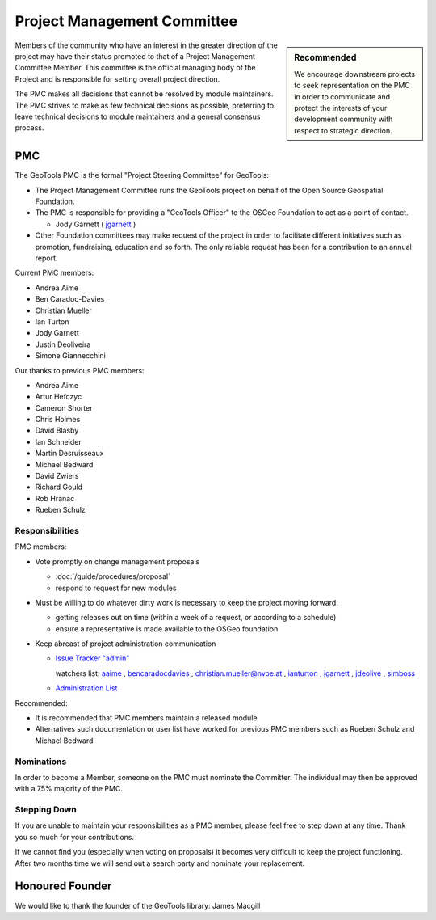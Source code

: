 Project Management Committee
============================

.. sidebar:: Recommended
   
   We encourage downstream projects to seek representation on the PMC in order to communicate
   and protect the interests of your development community with respect to strategic direction.

Members of the community who have an interest in the greater direction of the project may have their
status promoted to that of a Project Management Committee Member. This committee is the official
managing body of the Project and is responsible for setting overall project direction.

The PMC makes all decisions that cannot be resolved by module maintainers. The PMC strives to make
as few technical decisions as possible, preferring to leave technical decisions to module
maintainers and a general consensus process.

PMC
---

The GeoTools PMC is the formal "Project Steering Committee" for GeoTools:

* The Project Management Committee runs the GeoTools project on behalf of the Open Source
  Geospatial Foundation.

* The PMC is responsible for providing a "GeoTools Officer" to the OSGeo Foundation to act as a
  point of contact.
  
  * Jody Garnett ( `jgarnett <https://jira.codehaus.org/secure/ViewProfile.jspa?name=jgarnett>`_ )

* Other Foundation committees may make request of the project in order to facilitate different
  initiatives such as promotion, fundraising, education and so forth. The only reliable request
  has been for a contribution to an annual report.

Current PMC members:

* Andrea Aime
* Ben Caradoc-Davies
* Christian Mueller
* Ian Turton
* Jody Garnett
* Justin Deoliveira
* Simone Giannecchini

Our thanks to previous PMC members:
    
* Andrea Aime
* Artur Hefczyc
* Cameron Shorter
* Chris Holmes
* David Blasby
* Ian Schneider
* Martin Desruisseaux
* Michael Bedward
* David Zwiers
* Richard Gould
* Rob Hranac
* Rueben Schulz

Responsibilities
^^^^^^^^^^^^^^^^

PMC members:

* Vote promptly on change management proposals
  
  * :doc:`/guide/procedures/proposal`
  * respond to request for new modules

* Must be willing to do whatever dirty work is necessary to keep the project moving forward.

  * getting releases out on time (within a week of a request, or according to a schedule)
  * ensure a representative is made available to the OSGeo foundation

* Keep abreast of project administration communication
  
  * `Issue Tracker "admin" <https://jira.codehaus.org/browse/GEOT/component/10520>`_
    
    watchers list: `aaime <https://jira.codehaus.org/secure/ViewProfile.jspa?name=aaime>`_ , `bencaradocdavies <https://jira.codehaus.org/secure/ViewProfile.jspa?name=bencaradocdavies>`_ , `christian.mueller@nvoe.at <https://jira.codehaus.org/secure/ViewProfile.jspa?name=christian.mueller%40nvoe.at>`_ , `ianturton <https://jira.codehaus.org/secure/ViewProfile.jspa?name=ianturton>`_ , `jgarnett <https://jira.codehaus.org/secure/ViewProfile.jspa?name=jgarnett>`_ , `jdeolive <https://jira.codehaus.org/secure/ViewProfile.jspa?name=jdeolive>`_ , `simboss <https://jira.codehaus.org/secure/ViewProfile.jspa?name=simboss>`_

  * `Administration List <https://lists.sourceforge.net/lists/listinfo/geotools-administration>`_

Recommended:

* It is recommended that PMC members maintain a released module
  
* Alternatives such documentation or user list have worked for previous PMC members such as
  Rueben Schulz and Michael Bedward
  
Nominations
^^^^^^^^^^^

In order to become a Member, someone on the PMC must nominate the Committer. The individual may
then be approved with a 75% majority of the PMC.

Stepping Down
^^^^^^^^^^^^^

If you are unable to maintain your responsibilities as a PMC member, please feel free to step down
at any time. Thank you so much for your contributions.

If we cannot find you (especially when voting on proposals) it becomes very difficult to keep the
project functioning. After two months time we will send out a search party and nominate your
replacement.

Honoured Founder
----------------

We would like to thank the founder of the GeoTools library: James Macgill
